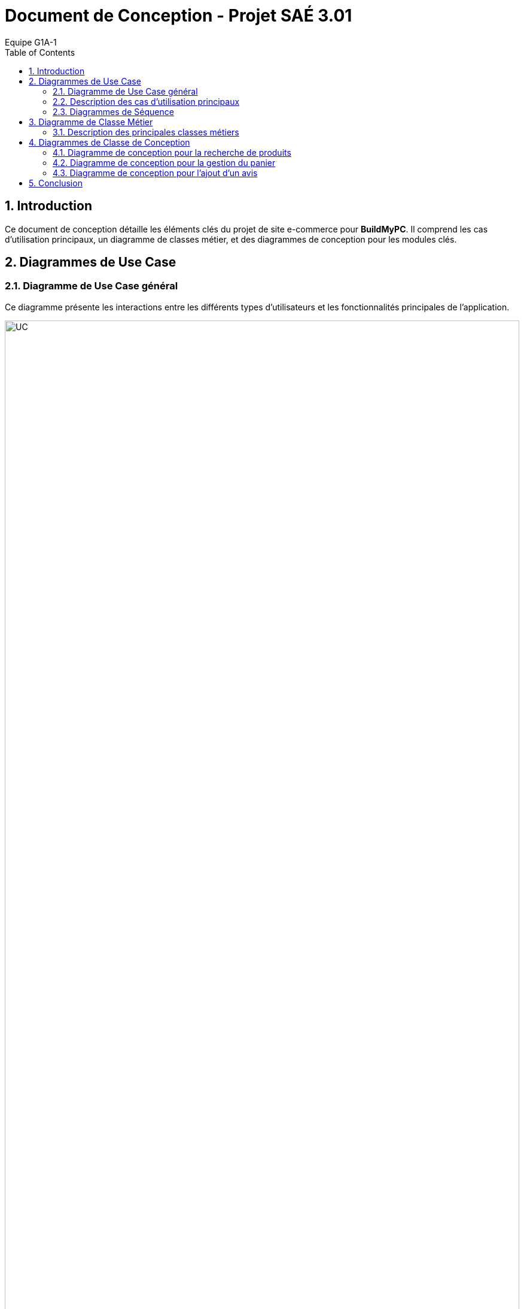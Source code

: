 = Document de Conception - Projet SAÉ 3.01
:author: Equipe G1A-1
:date: {docdate}
:toc: macro
:numbered:

// Table of Contents
toc::[]

== Introduction

Ce document de conception détaille les éléments clés du projet de site e-commerce pour *BuildMyPC*. Il comprend les cas d'utilisation principaux, un diagramme de classes métier, et des diagrammes de conception pour les modules clés.

== Diagrammes de Use Case

=== Diagramme de Use Case général

Ce diagramme présente les interactions entre les différents types d’utilisateurs et les fonctionnalités principales de l'application.

image::images/UC.png[UC, 100%]

=== Description des cas d'utilisation principaux

==== Use Case : Parcourir le Catalogue

- **Objectif** : Permettre aux utilisateurs de consulter le catalogue des produits pour voir les options disponibles.
- **Acteurs** : Client Visiteur, Client avec Compte
- **Préconditions** : L’utilisateur doit accéder à la page du catalogue sur le site.
- **Déroulement** :
  1. L’utilisateur accède à la page catalogue.
  2. Le système affiche les catégories de produits disponibles et une liste de produits populaires ou récemment ajoutés.
  3. L’utilisateur peut filtrer les produits par catégorie, prix, ou marque.
  4. L’utilisateur peut cliquer sur un produit pour consulter ses détails.
  5. Le système enregistre les produits consultés pour les suggestions ultérieures (facultatif).
- **Post-conditions** : L’utilisateur a pu voir les options de produits disponibles et peut poursuivre vers d’autres actions.

==== Use Case : Ajouter un Produit au Panier

- **Objectif** : Permettre aux clients connectés d’ajouter un produit à leur panier en vue d’un futur achat.
- **Acteurs** : Client avec Compte
- **Préconditions** : L’utilisateur doit être connecté et avoir consulté un produit.
- **Déroulement** :
  1. L’utilisateur consulte la page du produit et sélectionne la quantité souhaitée.
  2. L’utilisateur clique sur “Ajouter au panier”.
  3. Le système vérifie que le produit est disponible en stock.
  4. Si le stock est suffisant, le produit est ajouté au panier avec la quantité demandée.
  5. Si le stock est insuffisant, un message d’erreur est affiché et l’utilisateur est invité à choisir une quantité plus basse.
- **Post-conditions** : Le produit est ajouté au panier et l’utilisateur peut continuer ses achats ou consulter son panier.

==== Use Case : Passer une Commande

- **Objectif** : Permettre aux utilisateurs connectés de finaliser un achat en validant leur commande.
- **Acteurs** : Client avec Compte
- **Préconditions** : L’utilisateur doit être connecté et avoir des articles dans son panier.
- **Déroulement** :
  1. L’utilisateur accède à son panier et vérifie les articles.
  2. L’utilisateur sélectionne l’adresse de livraison ou en ajoute une nouvelle.
  3. L’utilisateur clique sur “Passer la commande”.
  4. Le système calcule le montant total et propose les options de paiement.
  5. L’utilisateur sélectionne son mode de paiement et entre les informations nécessaires.
  6. Le système valide le paiement et passe le statut de la commande à “En cours de traitement”.
  7. Le système envoie une confirmation de commande à l’utilisateur par email.
- **Post-conditions** : La commande est enregistrée et en cours de traitement.

==== Use Case : Appliquer une Promotion

- **Objectif** : Permettre aux employés ou administrateurs d’appliquer des promotions pour améliorer les ventes.
- **Acteurs** : Employé, Administrateur
- **Préconditions** : L’utilisateur (employé ou administrateur) est connecté et dispose des droits appropriés.
- **Déroulement** :
  1. L’utilisateur accède au tableau de gestion des promotions.
  2. L’utilisateur sélectionne une promotion et l’associe à un ou plusieurs produits.
  3. Le système met à jour les produits concernés avec la réduction.
- **Post-conditions** : La promotion est active et visible par les clients.

==== Use Case : Gérer les Avis

- **Objectif** : Permettre aux clients de publier des avis et aux employés de modérer ou répondre à ces avis.
- **Acteurs** : Client avec Compte, Employé
- **Préconditions** : Le client doit être connecté et avoir déjà acheté le produit.
- **Déroulement** :
  1. Le client accède à la page du produit et sélectionne “Ajouter un avis”.
  2. Le client remplit les informations de l’avis (note, commentaire) et soumet.
  3. Le système enregistre l’avis et l’associe au produit.
  4. L’employé peut consulter les avis et, si nécessaire, répondre ou modérer pour assurer leur conformité.
- **Post-conditions** : L’avis est visible pour les autres clients et contribue à la réputation du produit.

=== Diagrammes de Séquence

==== Diagramme de Séquence : Passer une Commande avec le Panier

Ce diagramme de séquence illustre le processus pour un client de passer une commande à partir de son panier, avec vérification de l'adresse de livraison, calcul du montant total, et confirmation du paiement.

image::images/DS_AjoutPanier.png[DS_AjoutPanier, 50%]

==== Diagramme de Séquence : Ajouter un Produit au Panier

Ce diagramme de séquence montre l'interaction entre le client, le produit, le panier, et le système lorsqu'un client ajoute un produit à son panier. Le système vérifie la disponibilité du stock avant de confirmer l'ajout.

image::images/DS_Commande.png[DS_Commande, 50%]

== Diagramme de Classe Métier

Le diagramme de classe métier ci-dessous illustre les principales entités de l'application e-commerce ainsi que leurs relations. Chaque classe représente une entité du système, et leurs attributs et méthodes reflètent les opérations essentielles pour le fonctionnement de la plateforme.

image::images/DC_Métier.png[DC_Métier, 100%]

=== Description des principales classes métiers

- **Client** : Représente un utilisateur du site. Le client peut créer un compte, se connecter, ajouter des produits au panier, passer des commandes et consulter son historique de commandes. Chaque client a également la possibilité d'ajouter des avis sur les produits achetés.

- **Produit** : Représente les produits vendus sur le site, avec des attributs tels que le nom, la description, le prix et l'image. Les produits sont associés à une catégorie et un stock, et les clients peuvent consulter leurs détails.

- **Panier** : Associé à un client, le panier contient une collection de produits et leurs quantités. Le panier permet d'ajouter ou retirer des produits, de calculer le total des articles et de vider son contenu si nécessaire.

- **Commande** : Représente une commande passée par un client, contenant des produits, le montant total, et l'état de la commande (ex. "en cours", "livrée"). Une commande est également associée à un paiement et une adresse de livraison.

- **Adresse** : Contient les informations d'adresse pour la livraison ou la facturation. Chaque client peut avoir une ou plusieurs adresses, spécifiant la rue, la ville, le code postal, et le pays.

- **Avis** : Permet aux clients d'ajouter des avis sur les produits achetés, en donnant une note et un commentaire. Les avis sont liés aux produits et peuvent être modifiés ou modérés par les employés.

- **Promotion** : Permet la gestion des promotions sur le site, avec une réduction en pourcentage appliquée à certains produits. Une promotion a une période de validité et peut être activée ou désactivée.

- **Employe** : Employé du site ayant des droits pour activer ou désactiver des promotions, répondre aux avis des clients et gérer les commentaires. L'employé peut également voir l'historique de ses actions.

- **Administrateur** : Représente un utilisateur avec des droits supérieurs (administrateur) qui peut gérer les employés, ajouter ou supprimer des produits, et créer des promotions. L'administrateur a un contrôle complet sur les opérations critiques du site.

- **Paiement** : Gère le processus de paiement associé aux commandes. Un paiement inclut le montant, le type de paiement (ex. carte bancaire, PayPal), et son statut. Il peut être annulé si nécessaire.

- **Categorie** : Représente la classification des produits, avec la possibilité d’ajouter des sous-catégories pour organiser les produits dans des sections hiérarchiques.

- **Stock** : Représente le stock pour un produit donné. Il comprend la quantité en stock et un seuil d'alerte pour générer une notification en cas de faible stock.

- **HistoriqueAction** : Enregistre les actions réalisées par les employés ou administrateurs pour assurer un suivi des modifications importantes (ex. activation de promotions, ajout de produits).

== Diagrammes de Classe de Conception

Cette section inclut les diagrammes de classe de conception pour les modules clés de l'application.

=== Diagramme de conception pour la recherche de produits

Ce diagramme de classe de conception illustre le processus de recherche de produits par un client.

A venir


=== Diagramme de conception pour la gestion du panier

Ce diagramme décrit le processus d'ajout, de suppression, et de modification des produits dans le panier.

A venir


=== Diagramme de conception pour l'ajout d'un avis

Ce diagramme de classe de conception montre le processus d'ajout d'un avis pour un produit par un client.

A venir

== Conclusion
Ce document de conception détaille l'architecture et les choix de conception du projet, permettant une compréhension globale des interactions et des logiques métier sous-jacentes. Cette conception servira de base pour le développement et facilitera les futures évolutions.
